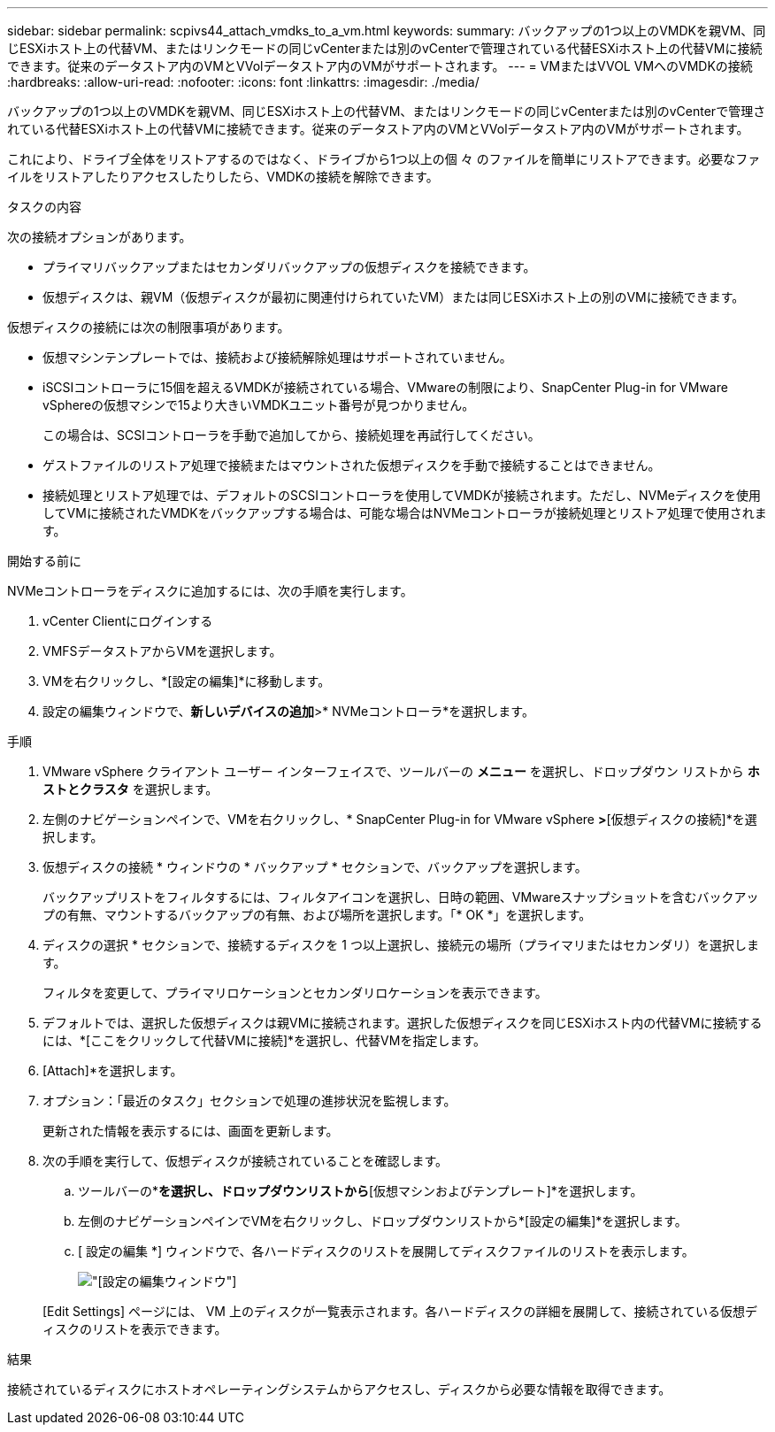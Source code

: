 ---
sidebar: sidebar 
permalink: scpivs44_attach_vmdks_to_a_vm.html 
keywords:  
summary: バックアップの1つ以上のVMDKを親VM、同じESXiホスト上の代替VM、またはリンクモードの同じvCenterまたは別のvCenterで管理されている代替ESXiホスト上の代替VMに接続できます。従来のデータストア内のVMとVVolデータストア内のVMがサポートされます。 
---
= VMまたはVVOL VMへのVMDKの接続
:hardbreaks:
:allow-uri-read: 
:nofooter: 
:icons: font
:linkattrs: 
:imagesdir: ./media/


[role="lead"]
バックアップの1つ以上のVMDKを親VM、同じESXiホスト上の代替VM、またはリンクモードの同じvCenterまたは別のvCenterで管理されている代替ESXiホスト上の代替VMに接続できます。従来のデータストア内のVMとVVolデータストア内のVMがサポートされます。

これにより、ドライブ全体をリストアするのではなく、ドライブから1つ以上の個 々 のファイルを簡単にリストアできます。必要なファイルをリストアしたりアクセスしたりしたら、VMDKの接続を解除できます。

.タスクの内容
次の接続オプションがあります。

* プライマリバックアップまたはセカンダリバックアップの仮想ディスクを接続できます。
* 仮想ディスクは、親VM（仮想ディスクが最初に関連付けられていたVM）または同じESXiホスト上の別のVMに接続できます。


仮想ディスクの接続には次の制限事項があります。

* 仮想マシンテンプレートでは、接続および接続解除処理はサポートされていません。
* iSCSIコントローラに15個を超えるVMDKが接続されている場合、VMwareの制限により、SnapCenter Plug-in for VMware vSphereの仮想マシンで15より大きいVMDKユニット番号が見つかりません。
+
この場合は、SCSIコントローラを手動で追加してから、接続処理を再試行してください。

* ゲストファイルのリストア処理で接続またはマウントされた仮想ディスクを手動で接続することはできません。
* 接続処理とリストア処理では、デフォルトのSCSIコントローラを使用してVMDKが接続されます。ただし、NVMeディスクを使用してVMに接続されたVMDKをバックアップする場合は、可能な場合はNVMeコントローラが接続処理とリストア処理で使用されます。


.開始する前に
NVMeコントローラをディスクに追加するには、次の手順を実行します。

. vCenter Clientにログインする
. VMFSデータストアからVMを選択します。
. VMを右クリックし、*[設定の編集]*に移動します。
. 設定の編集ウィンドウで、*新しいデバイスの追加*>* NVMeコントローラ*を選択します。


.手順
. VMware vSphere クライアント ユーザー インターフェイスで、ツールバーの *メニュー* を選択し、ドロップダウン リストから *ホストとクラスタ* を選択します。
. 左側のナビゲーションペインで、VMを右クリックし、* SnapCenter Plug-in for VMware vSphere *>*[仮想ディスクの接続]*を選択します。
. 仮想ディスクの接続 * ウィンドウの * バックアップ * セクションで、バックアップを選択します。
+
バックアップリストをフィルタするには、フィルタアイコンを選択し、日時の範囲、VMwareスナップショットを含むバックアップの有無、マウントするバックアップの有無、および場所を選択します。「* OK *」を選択します。

. ディスクの選択 * セクションで、接続するディスクを 1 つ以上選択し、接続元の場所（プライマリまたはセカンダリ）を選択します。
+
フィルタを変更して、プライマリロケーションとセカンダリロケーションを表示できます。

. デフォルトでは、選択した仮想ディスクは親VMに接続されます。選択した仮想ディスクを同じESXiホスト内の代替VMに接続するには、*[ここをクリックして代替VMに接続]*を選択し、代替VMを指定します。
. [Attach]*を選択します。
. オプション：「最近のタスク」セクションで処理の進捗状況を監視します。
+
更新された情報を表示するには、画面を更新します。

. 次の手順を実行して、仮想ディスクが接続されていることを確認します。
+
.. ツールバーの*[メニュー]*を選択し、ドロップダウンリストから*[仮想マシンおよびテンプレート]*を選択します。
.. 左側のナビゲーションペインでVMを右クリックし、ドロップダウンリストから*[設定の編集]*を選択します。
.. [ 設定の編集 *] ウィンドウで、各ハードディスクのリストを展開してディスクファイルのリストを表示します。
+
image:scpivs44_image23.png["[設定の編集]ウィンドウ"]

+
[Edit Settings] ページには、 VM 上のディスクが一覧表示されます。各ハードディスクの詳細を展開して、接続されている仮想ディスクのリストを表示できます。





.結果
接続されているディスクにホストオペレーティングシステムからアクセスし、ディスクから必要な情報を取得できます。
